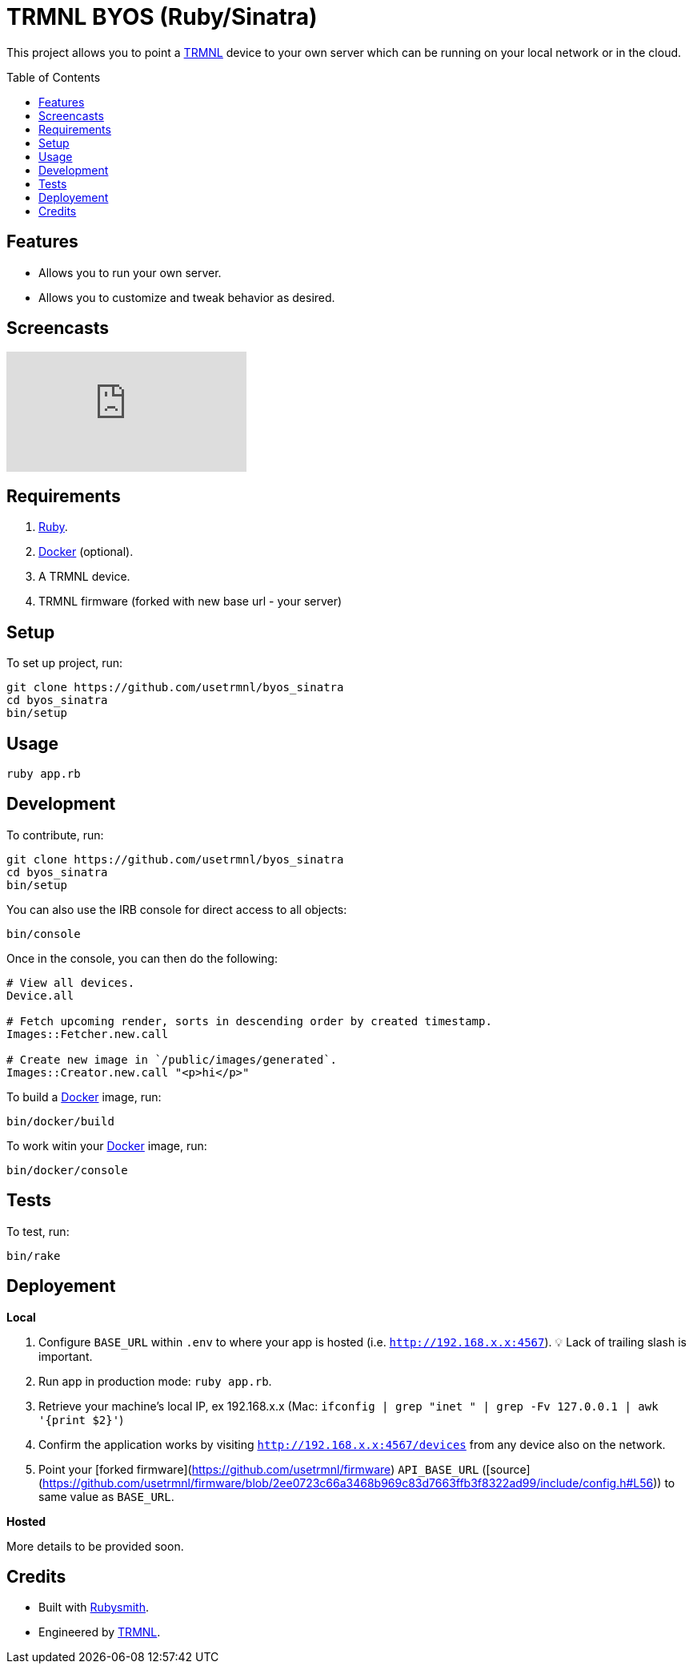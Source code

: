 :toc: macro
:toclevels: 5
:figure-caption!:

:docker_link: link:https://www.docker.com[Docker]
:trmnl_link: link:https://usetrmnl.com[TRMNL]

= TRMNL BYOS (Ruby/Sinatra)

This project allows you to point a {trmnl_link} device to your own server which can be running on your local network or in the cloud.

toc::[]

== Features

* Allows you to run your own server.
* Allows you to customize and tweak behavior as desired.

== Screencasts

video::3xehPW-PCOM[youtube,role=video]

== Requirements

. link:https://www.ruby-lang.org[Ruby].
. {docker_link} (optional).
. A TRMNL device.
. TRMNL firmware (forked with new base url - your server)

== Setup

To set up project, run:

[source,bash]
----
git clone https://github.com/usetrmnl/byos_sinatra
cd byos_sinatra
bin/setup
----

== Usage

[source,bash]
----
ruby app.rb
----

== Development

To contribute, run:

[source,bash]
----
git clone https://github.com/usetrmnl/byos_sinatra
cd byos_sinatra
bin/setup
----

You can also use the IRB console for direct access to all objects:

[source,bash]
----
bin/console
----

Once in the console, you can then do the following:

[source,ruby]
----
# View all devices.
Device.all

# Fetch upcoming render, sorts in descending order by created timestamp.
Images::Fetcher.new.call

# Create new image in `/public/images/generated`.
Images::Creator.new.call "<p>hi</p>"
----

To build a {docker_link} image, run:

[source,bash]
----
bin/docker/build
----

To work witin your {docker_link} image, run:

[source,bash]
----
bin/docker/console
----

== Tests

To test, run:

[source,bash]
----
bin/rake
----

== Deployement

*Local*

. Configure `BASE_URL` within `.env` to where your app is hosted (i.e. `http://192.168.x.x:4567`). 💡 Lack of trailing slash is important.
. Run app in production mode: `ruby app.rb`.
. Retrieve your machine's local IP, ex 192.168.x.x (Mac: `ifconfig | grep "inet " | grep -Fv 127.0.0.1 | awk '{print $2}'`)
. Confirm the application works by visiting `http://192.168.x.x:4567/devices` from any device also on the network.
. Point your [forked firmware](https://github.com/usetrmnl/firmware) `API_BASE_URL` ([source](https://github.com/usetrmnl/firmware/blob/2ee0723c66a3468b969c83d7663ffb3f8322ad99/include/config.h#L56)) to same value as `BASE_URL`.

*Hosted*

More details to be provided soon.

== Credits

* Built with link:https://alchemists.io/projects/rubysmith[Rubysmith].
* Engineered by {trmnl_link}.
